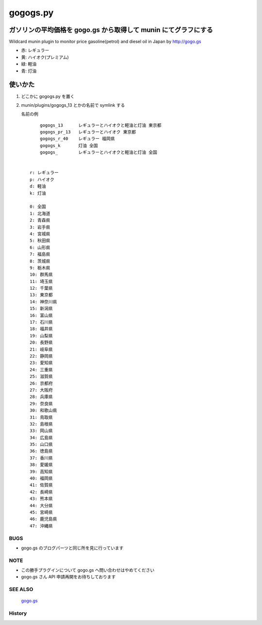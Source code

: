 =========
gogogs.py
=========

ガソリンの平均価格を gogo.gs から取得して munin にてグラフにする
----------------------------------------------------------------
Wildcard munin plugin to monitor price gasoline(petrol) and diesel oil in Japan by http://gogo.gs



.. image:: https://github.com/tinbotu/munin-plugins-misc/raw/master/gogogs/gogogs_13-month.png

.. image:: https://github.com/tinbotu/munin-plugins-misc/raw/master/gogogs/gogogs_13-year.png

.. image:: https://github.com/tinbotu/munin-plugins-misc/raw/master/gogogs/gogogs_13-pinpoint.png

- 赤: レギュラー
- 黄: ハイオク(プレミアム)
- 緑: 軽油
- 青: 灯油


使いかた
--------

1. どこかに gogogs.py を置く
2. munin/plugins/gogogs_13 とかの名前で symlink する

   名前の例

   ::

        gogogs_13      レギュラーとハイオクと軽油と灯油 東京都
        gogogs_pr_13   レギュラーとハイオク 東京都
        gogogs_r_40    レギュラー 福岡県
        gogogs_k       灯油 全国
        gogogs_        レギュラーとハイオクと軽油と灯油 全国


    r: レギュラー
    p: ハイオク
    d: 軽油
    k: 灯油

    0: 全国
    1: 北海道
    2: 青森県
    3: 岩手県
    4: 宮城県
    5: 秋田県
    6: 山形県
    7: 福島県
    8: 茨城県
    9: 栃木県
    10: 群馬県
    11: 埼玉県
    12: 千葉県
    13: 東京都
    14: 神奈川県
    15: 新潟県
    16: 富山県
    17: 石川県
    18: 福井県
    19: 山梨県
    20: 長野県
    21: 岐阜県
    22: 静岡県
    23: 愛知県
    24: 三重県
    25: 滋賀県
    26: 京都府
    27: 大阪府
    28: 兵庫県
    29: 奈良県
    30: 和歌山県
    31: 鳥取県
    32: 島根県
    33: 岡山県
    34: 広島県
    35: 山口県
    36: 徳島県
    37: 香川県
    38: 愛媛県
    39: 高知県
    40: 福岡県
    41: 佐賀県
    42: 長崎県
    43: 熊本県
    44: 大分県
    45: 宮崎県
    46: 鹿児島県
    47: 沖縄県

----
BUGS
----

- gogo.gs のブログパーツと同じ所を見に行っています


----
NOTE
----

- この勝手プラグインについて gogo.gs へ問い合わせはやめてください

- gogo.gs さん API 申請再開をお待ちしております


--------
SEE ALSO
--------

    `gogo.gs
    <http://gogo.gs/>`_

-------
History
-------

